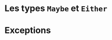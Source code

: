 























* Les types ~Maybe~ et ~Either~
  :PROPERTIES:
  :CUSTOM_ID: les-types-et
  :END:

* Exceptions
  :PROPERTIES:
  :CUSTOM_ID: exceptions
  :END:
